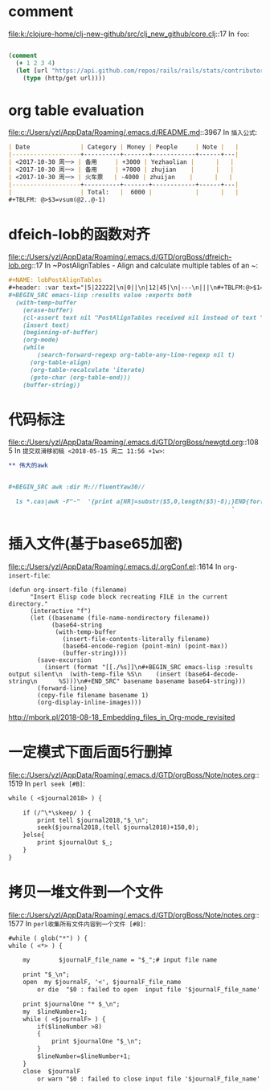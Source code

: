 * comment 
file:k:/clojure-home/clj-new-github/src/clj_new_github/core.clj::17
In ~foo~:
#+BEGIN_SRC clojure

(comment
  (+ 1 2 3 4)
  (let [url "https://api.github.com/repos/rails/rails/stats/contributors"]
    (type (http/get url))))
#+END_SRC
* org table evaluation 
file:c:/Users/yzl/AppData/Roaming/.emacs.d/README.md::3967
In ~插入公式~:
#+BEGIN_SRC markdown
| Date              | Category | Money | People     | Note |   |
|-------------------+----------+-------+------------+------+---|
| <2017-10-30 周一> | 备用     | +3000 | Yezhaolian |      |   |
| <2017-10-30 周一> | 备用     | +7000 | zhujian    |      |   |
| <2017-10-30 周一> | 火车票   | -4000 | zhuijan    |      |   |
|-------------------+----------+-------+------------+------+---|
|                   | Total:   |  6000 |            |      |   |
#+TBLFM: @>$3=vsum(@2..@-1)   
#+END_SRC
* dfeich-lob的函数对齐 
file:c:/Users/yzl/AppData/Roaming/.emacs.d/GTD/orgBoss/dfreich-lob.org::17
In ~PostAlignTables - Align and calculate multiple tables of an ~:
#+BEGIN_SRC org
   #+NAME: lobPostAlignTables
   #+header: :var text="|5|22222|\n|0||\n|12|45|\n|---\n|||\n#+TBLFM:@>$1=vsum(@1..@-1)\n\n|1|22222|\n|0||\n|12|45|\n"
   #+BEGIN_SRC emacs-lisp :results value :exports both
     (with-temp-buffer
       (erase-buffer)
       (cl-assert text nil "PostAlignTables received nil instead of text ")
       (insert text)
       (beginning-of-buffer)
       (org-mode)
       (while
           (search-forward-regexp org-table-any-line-regexp nil t)
         (org-table-align)
         (org-table-recalculate 'iterate)
         (goto-char (org-table-end)))
       (buffer-string))
   #+END_SRC

#+END_SRC
* 代码标注 
file:c:/Users/yzl/AppData/Roaming/.emacs.d/GTD/orgBoss/newgtd.org::1085
In ~提交双滑移初稿 <2018-05-15 周二 11:56 +1w>~:
#+BEGIN_SRC org
** 伟大的awk


#+BEGIN_SRC awk :dir M://fluentYaw30//

  ls *.cas|awk -F"-"  '{print a[NR]=substr($5,0,length($5)-8);}END{for(i=1;i<=NR-1;i++) print a[i+1]-a[i];}
                                                              '

#+END_SRC
#+END_SRC
*  插入文件(基于base65加密)
file:c:/Users/yzl/AppData/Roaming/.emacs.d/.orgConf.el::1614
In ~org-insert-file~:
#+BEGIN_SRC elisp
(defun org-insert-file (filename)
      "Insert Elisp code block recreating FILE in the current
directory."
      (interactive "f")
      (let ((basename (file-name-nondirectory filename))
            (base64-string
             (with-temp-buffer
               (insert-file-contents-literally filename)
               (base64-encode-region (point-min) (point-max))
               (buffer-string))))
        (save-excursion
          (insert (format "[[./%s]]\n#+BEGIN_SRC emacs-lisp :results output silent\n  (with-temp-file %S\n    (insert (base64-decode-string\n      %S)))\n#+END_SRC" basename basename base64-string)))
        (forward-line)
        (copy-file filename basename 1)
        (org-display-inline-images)))
#+END_SRC
http://mbork.pl/2018-08-18_Embedding_files_in_Org-mode_revisited
* 一定模式下面后面5行删掉 
file:c:/Users/yzl/AppData/Roaming/.emacs.d/GTD/orgBoss/Note/notes.org::1519
In ~perl seek [#B]~:
#+BEGIN_SRC org
  while ( <$journal2018> ) {
    
      if (/^\*\skeep/ ) {
          print tell $journal2018,"$_\n";
          seek($journal2018,(tell $journal2018)+150,0);
      }else{
          print $journalOut $_;
      }
  }

#+END_SRC
* 拷贝一堆文件到一个文件 
file:c:/Users/yzl/AppData/Roaming/.emacs.d/GTD/orgBoss/Note/notes.org::1577
In ~perl收集所有文件内容到一个文件 [#B]~:
#+BEGIN_SRC org
  #while ( glob("*") ) {
  while ( <*> ) {

      my        $journalF_file_name = "$_";# input file name

      print "$_\n";
      open  my $journalF, '<', $journalF_file_name
          or die  "$0 : failed to open  input file '$journalF_file_name' : $!\n";

      print $journalOne "* $_\n";
      my  $lineNumber=1;
      while ( <$journalF> ) {
          if($lineNumber >8)
          {
              print $journalOne "$_\n";
          }
          $lineNumber=$lineNumber+1;
      }
      close  $journalF
          or warn "$0 : failed to close input file '$journalF_file_name' : $!\n";
#+END_SRC

